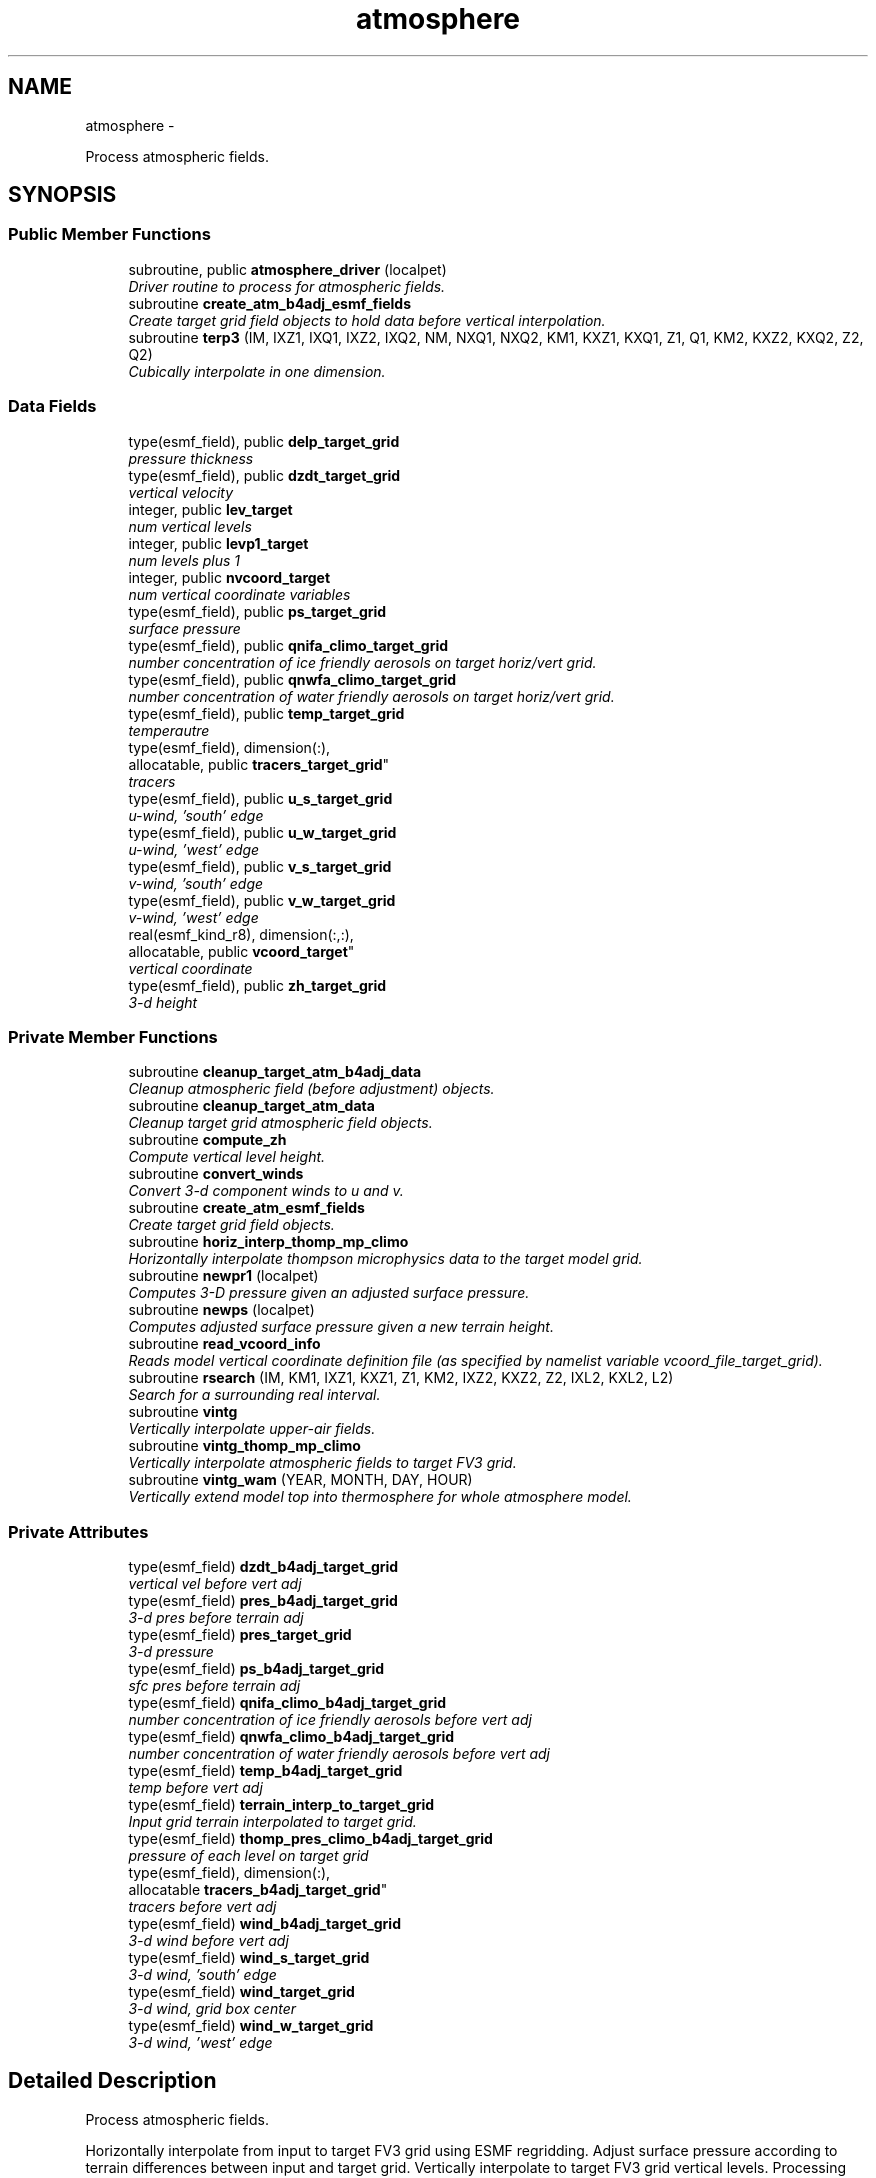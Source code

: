 .TH "atmosphere" 3 "Mon May 2 2022" "Version 1.5.0" "chgres_cube" \" -*- nroff -*-
.ad l
.nh
.SH NAME
atmosphere \- 
.PP
Process atmospheric fields\&.  

.SH SYNOPSIS
.br
.PP
.SS "Public Member Functions"

.in +1c
.ti -1c
.RI "subroutine, public \fBatmosphere_driver\fP (localpet)"
.br
.RI "\fIDriver routine to process for atmospheric fields\&. \fP"
.ti -1c
.RI "subroutine \fBcreate_atm_b4adj_esmf_fields\fP"
.br
.RI "\fICreate target grid field objects to hold data before vertical interpolation\&. \fP"
.ti -1c
.RI "subroutine \fBterp3\fP (IM, IXZ1, IXQ1, IXZ2, IXQ2, NM, NXQ1, NXQ2, KM1, KXZ1, KXQ1, Z1, Q1, KM2, KXZ2, KXQ2, Z2, Q2)"
.br
.RI "\fICubically interpolate in one dimension\&. \fP"
.in -1c
.SS "Data Fields"

.in +1c
.ti -1c
.RI "type(esmf_field), public \fBdelp_target_grid\fP"
.br
.RI "\fIpressure thickness \fP"
.ti -1c
.RI "type(esmf_field), public \fBdzdt_target_grid\fP"
.br
.RI "\fIvertical velocity \fP"
.ti -1c
.RI "integer, public \fBlev_target\fP"
.br
.RI "\fInum vertical levels \fP"
.ti -1c
.RI "integer, public \fBlevp1_target\fP"
.br
.RI "\fInum levels plus 1 \fP"
.ti -1c
.RI "integer, public \fBnvcoord_target\fP"
.br
.RI "\fInum vertical coordinate variables \fP"
.ti -1c
.RI "type(esmf_field), public \fBps_target_grid\fP"
.br
.RI "\fIsurface pressure \fP"
.ti -1c
.RI "type(esmf_field), public \fBqnifa_climo_target_grid\fP"
.br
.RI "\fInumber concentration of ice friendly aerosols on target horiz/vert grid\&. \fP"
.ti -1c
.RI "type(esmf_field), public \fBqnwfa_climo_target_grid\fP"
.br
.RI "\fInumber concentration of water friendly aerosols on target horiz/vert grid\&. \fP"
.ti -1c
.RI "type(esmf_field), public \fBtemp_target_grid\fP"
.br
.RI "\fItemperautre \fP"
.ti -1c
.RI "type(esmf_field), dimension(:), 
.br
allocatable, public \fBtracers_target_grid\fP"
.br
.RI "\fItracers \fP"
.ti -1c
.RI "type(esmf_field), public \fBu_s_target_grid\fP"
.br
.RI "\fIu-wind, 'south' edge \fP"
.ti -1c
.RI "type(esmf_field), public \fBu_w_target_grid\fP"
.br
.RI "\fIu-wind, 'west' edge \fP"
.ti -1c
.RI "type(esmf_field), public \fBv_s_target_grid\fP"
.br
.RI "\fIv-wind, 'south' edge \fP"
.ti -1c
.RI "type(esmf_field), public \fBv_w_target_grid\fP"
.br
.RI "\fIv-wind, 'west' edge \fP"
.ti -1c
.RI "real(esmf_kind_r8), dimension(:,:), 
.br
allocatable, public \fBvcoord_target\fP"
.br
.RI "\fIvertical coordinate \fP"
.ti -1c
.RI "type(esmf_field), public \fBzh_target_grid\fP"
.br
.RI "\fI3-d height \fP"
.in -1c
.SS "Private Member Functions"

.in +1c
.ti -1c
.RI "subroutine \fBcleanup_target_atm_b4adj_data\fP"
.br
.RI "\fICleanup atmospheric field (before adjustment) objects\&. \fP"
.ti -1c
.RI "subroutine \fBcleanup_target_atm_data\fP"
.br
.RI "\fICleanup target grid atmospheric field objects\&. \fP"
.ti -1c
.RI "subroutine \fBcompute_zh\fP"
.br
.RI "\fICompute vertical level height\&. \fP"
.ti -1c
.RI "subroutine \fBconvert_winds\fP"
.br
.RI "\fIConvert 3-d component winds to u and v\&. \fP"
.ti -1c
.RI "subroutine \fBcreate_atm_esmf_fields\fP"
.br
.RI "\fICreate target grid field objects\&. \fP"
.ti -1c
.RI "subroutine \fBhoriz_interp_thomp_mp_climo\fP"
.br
.RI "\fIHorizontally interpolate thompson microphysics data to the target model grid\&. \fP"
.ti -1c
.RI "subroutine \fBnewpr1\fP (localpet)"
.br
.RI "\fIComputes 3-D pressure given an adjusted surface pressure\&. \fP"
.ti -1c
.RI "subroutine \fBnewps\fP (localpet)"
.br
.RI "\fIComputes adjusted surface pressure given a new terrain height\&. \fP"
.ti -1c
.RI "subroutine \fBread_vcoord_info\fP"
.br
.RI "\fIReads model vertical coordinate definition file (as specified by namelist variable vcoord_file_target_grid)\&. \fP"
.ti -1c
.RI "subroutine \fBrsearch\fP (IM, KM1, IXZ1, KXZ1, Z1, KM2, IXZ2, KXZ2, Z2, IXL2, KXL2, L2)"
.br
.RI "\fISearch for a surrounding real interval\&. \fP"
.ti -1c
.RI "subroutine \fBvintg\fP"
.br
.RI "\fIVertically interpolate upper-air fields\&. \fP"
.ti -1c
.RI "subroutine \fBvintg_thomp_mp_climo\fP"
.br
.RI "\fIVertically interpolate atmospheric fields to target FV3 grid\&. \fP"
.ti -1c
.RI "subroutine \fBvintg_wam\fP (YEAR, MONTH, DAY, HOUR)"
.br
.RI "\fIVertically extend model top into thermosphere for whole atmosphere model\&. \fP"
.in -1c
.SS "Private Attributes"

.in +1c
.ti -1c
.RI "type(esmf_field) \fBdzdt_b4adj_target_grid\fP"
.br
.RI "\fIvertical vel before vert adj \fP"
.ti -1c
.RI "type(esmf_field) \fBpres_b4adj_target_grid\fP"
.br
.RI "\fI3-d pres before terrain adj \fP"
.ti -1c
.RI "type(esmf_field) \fBpres_target_grid\fP"
.br
.RI "\fI3-d pressure \fP"
.ti -1c
.RI "type(esmf_field) \fBps_b4adj_target_grid\fP"
.br
.RI "\fIsfc pres before terrain adj \fP"
.ti -1c
.RI "type(esmf_field) \fBqnifa_climo_b4adj_target_grid\fP"
.br
.RI "\fInumber concentration of ice friendly aerosols before vert adj \fP"
.ti -1c
.RI "type(esmf_field) \fBqnwfa_climo_b4adj_target_grid\fP"
.br
.RI "\fInumber concentration of water friendly aerosols before vert adj \fP"
.ti -1c
.RI "type(esmf_field) \fBtemp_b4adj_target_grid\fP"
.br
.RI "\fItemp before vert adj \fP"
.ti -1c
.RI "type(esmf_field) \fBterrain_interp_to_target_grid\fP"
.br
.RI "\fIInput grid terrain interpolated to target grid\&. \fP"
.ti -1c
.RI "type(esmf_field) \fBthomp_pres_climo_b4adj_target_grid\fP"
.br
.RI "\fIpressure of each level on target grid \fP"
.ti -1c
.RI "type(esmf_field), dimension(:), 
.br
allocatable \fBtracers_b4adj_target_grid\fP"
.br
.RI "\fItracers before vert adj \fP"
.ti -1c
.RI "type(esmf_field) \fBwind_b4adj_target_grid\fP"
.br
.RI "\fI3-d wind before vert adj \fP"
.ti -1c
.RI "type(esmf_field) \fBwind_s_target_grid\fP"
.br
.RI "\fI3-d wind, 'south' edge \fP"
.ti -1c
.RI "type(esmf_field) \fBwind_target_grid\fP"
.br
.RI "\fI3-d wind, grid box center \fP"
.ti -1c
.RI "type(esmf_field) \fBwind_w_target_grid\fP"
.br
.RI "\fI3-d wind, 'west' edge \fP"
.in -1c
.SH "Detailed Description"
.PP 
Process atmospheric fields\&. 

Horizontally interpolate from input to target FV3 grid using ESMF regridding\&. Adjust surface pressure according to terrain differences between input and target grid\&. Vertically interpolate to target FV3 grid vertical levels\&. Processing based on the spectral GFS version of CHGRES\&.
.PP
For variables 'b4adj' indicates fields on the target grid before vertical adjustment\&. 'target' indicates data on target grid\&. 'input' indicates data on input grid\&. '_s' indicates fields on the 'south' edge of the grid box\&. '_w' indicate fields on the 'west' edge of the grid box\&. Otherwise, fields are at the center of the grid box\&.
.PP
\fBAuthor:\fP
.RS 4
George Gayno NCEP/EMC 
.RE
.PP

.PP
Definition at line 19 of file atmosphere\&.F90\&.
.SH "Member Function/Subroutine Documentation"
.PP 
.SS "subroutine, public atmosphere::atmosphere_driver (integer, intent(in)localpet)"

.PP
Driver routine to process for atmospheric fields\&. 
.PP
\fBParameters:\fP
.RS 4
\fIlocalpet\fP ESMF local persistent execution thread 
.RE
.PP
\fBAuthor:\fP
.RS 4
George Gayno 
.RE
.PP

.PP
Definition at line 114 of file atmosphere\&.F90\&.
.PP
References input_data::cleanup_input_atm_data(), cleanup_target_atm_b4adj_data(), cleanup_target_atm_data(), compute_zh(), convert_winds(), create_atm_b4adj_esmf_fields(), create_atm_esmf_fields(), error_handler(), horiz_interp_thomp_mp_climo(), newpr1(), newps(), input_data::read_input_atm_data(), thompson_mp_climo_data::read_thomp_mp_climo_data(), read_vcoord_info(), vintg(), vintg_thomp_mp_climo(), vintg_wam(), write_fv3_atm_bndy_data_netcdf(), write_fv3_atm_data_netcdf(), and write_fv3_atm_header_netcdf()\&.
.PP
Referenced by chgres()\&.
.SS "subroutine atmosphere::cleanup_target_atm_b4adj_data ()\fC [private]\fP"

.PP
Cleanup atmospheric field (before adjustment) objects\&. 
.PP
\fBAuthor:\fP
.RS 4
George Gayno 
.RE
.PP

.PP
Definition at line 2166 of file atmosphere\&.F90\&.
.PP
Referenced by atmosphere_driver()\&.
.SS "subroutine atmosphere::cleanup_target_atm_data ()\fC [private]\fP"

.PP
Cleanup target grid atmospheric field objects\&. 
.PP
\fBAuthor:\fP
.RS 4
George Gayno 
.RE
.PP

.PP
Definition at line 2191 of file atmosphere\&.F90\&.
.PP
Referenced by atmosphere_driver()\&.
.SS "subroutine atmosphere::compute_zh ()\fC [private]\fP"

.PP
Compute vertical level height\&. 
.PP
\fBAuthor:\fP
.RS 4
George Gayno 
.RE
.PP

.PP
Definition at line 2076 of file atmosphere\&.F90\&.
.PP
References error_handler()\&.
.PP
Referenced by atmosphere_driver()\&.
.SS "subroutine atmosphere::convert_winds ()\fC [private]\fP"

.PP
Convert 3-d component winds to u and v\&. 
.PP
\fBAuthor:\fP
.RS 4
George Gayno 
.RE
.PP

.PP
Definition at line 653 of file atmosphere\&.F90\&.
.PP
References error_handler()\&.
.PP
Referenced by atmosphere_driver(), input_data::read_input_atm_gaussian_nemsio_file(), input_data::read_input_atm_gaussian_netcdf_file(), input_data::read_input_atm_gfs_gaussian_nemsio_file(), input_data::read_input_atm_gfs_sigio_file(), input_data::read_input_atm_grib2_file(), input_data::read_input_atm_restart_file(), and input_data::read_input_atm_tiled_history_file()\&.
.SS "subroutine atmosphere::create_atm_b4adj_esmf_fields ()"

.PP
Create target grid field objects to hold data before vertical interpolation\&. These will be defined with the same number of vertical levels as the input grid\&.
.PP
\fBAuthor:\fP
.RS 4
George Gayno 
.RE
.PP

.PP
Definition at line 440 of file atmosphere\&.F90\&.
.PP
References error_handler()\&.
.PP
Referenced by atmosphere_driver()\&.
.SS "subroutine atmosphere::create_atm_esmf_fields ()\fC [private]\fP"

.PP
Create target grid field objects\&. 
.PP
\fBAuthor:\fP
.RS 4
George Gayno 
.RE
.PP

.PP
Definition at line 514 of file atmosphere\&.F90\&.
.PP
References error_handler()\&.
.PP
Referenced by atmosphere_driver()\&.
.SS "subroutine atmosphere::horiz_interp_thomp_mp_climo ()\fC [private]\fP"

.PP
Horizontally interpolate thompson microphysics data to the target model grid\&. 
.PP
\fBAuthor:\fP
.RS 4
George Gayno 
.RE
.PP

.PP
Definition at line 1140 of file atmosphere\&.F90\&.
.PP
References thompson_mp_climo_data::cleanup_thomp_mp_climo_input_data(), and error_handler()\&.
.PP
Referenced by atmosphere_driver()\&.
.SS "subroutine atmosphere::newpr1 (integer, intent(in)localpet)\fC [private]\fP"

.PP
Computes 3-D pressure given an adjusted surface pressure\&. program history log: 2005-04-11 Hann-Ming Henry Juang hybrid sigma, sigma-p, and sigma-
.IP "\(bu" 2
PRGMMR: Henry Juang ORG: W/NMC23 DATE: 2005-04-11
.IP "\(bu" 2
PRGMMR: Fanglin Yang ORG: W/NMC23 DATE: 2006-11-28
.IP "\(bu" 2
PRGMMR: S\&. Moorthi ORG: NCEP/EMC DATE: 2006-12-12
.IP "\(bu" 2
PRGMMR: S\&. Moorthi ORG: NCEP/EMC DATE: 2007-01-02
.PP
INPUT ARGUMENT LIST: IM INTEGER NUMBER OF POINTS TO COMPUTE KM INTEGER NUMBER OF LEVELS IDVC INTEGER VERTICAL COORDINATE ID (1 FOR SIGMA AND 2 FOR HYBRID) IDSL INTEGER TYPE OF SIGMA STRUCTURE (1 FOR PHILLIPS OR 2 FOR MEAN) NVCOORD INTEGER NUMBER OF VERTICAL COORDINATES VCOORD REAL (KM+1,NVCOORD) VERTICAL COORDINATE VALUES FOR IDVC=1, NVCOORD=1: SIGMA INTERFACE FOR IDVC=2, NVCOORD=2: HYBRID INTERFACE A AND B FOR IDVC=3, NVCOORD=3: JUANG GENERAL HYBRID INTERFACE AK REAL (KM+1) HYBRID INTERFACE A BK REAL (KM+1) HYBRID INTERFACE B PS REAL (IX) SURFACE PRESSURE (PA) OUTPUT ARGUMENT LIST: PM REAL (IX,KM) MID-LAYER PRESSURE (PA) DP REAL (IX,KM) LAYER DELTA PRESSURE (PA)
.PP
.PP
\fBParameters:\fP
.RS 4
\fIlocalpet\fP ESMF local persistent execution thread
.RE
.PP
\fBAuthor:\fP
.RS 4
Hann Ming Henry Juang, Juang, Fanglin Yang, S\&. Moorthi 
.RE
.PP

.PP
Definition at line 797 of file atmosphere\&.F90\&.
.PP
References error_handler()\&.
.PP
Referenced by atmosphere_driver()\&.
.SS "subroutine atmosphere::newps (integer, intent(in)localpet)\fC [private]\fP"

.PP
Computes adjusted surface pressure given a new terrain height\&. Computes a new surface pressure given a new orography\&. The new pressure is computed assuming a hydrostatic balance and a constant temperature lapse rate\&. Below ground, the lapse rate is assumed to be -6\&.5 k/km\&.
.PP
program history log:
.IP "\(bu" 2
91-10-31 mark iredell
.IP "\(bu" 2
2018-apr adapt for fv3\&. george gayno
.PP
.PP
\fBParameters:\fP
.RS 4
\fIlocalpet\fP ESMF local persistent execution thread 
.RE
.PP
\fBAuthor:\fP
.RS 4
Mark Iredell, George Gayno 
.RE
.PP
\fBDate:\fP
.RS 4
92-10-31 
.RE
.PP

.PP
Definition at line 908 of file atmosphere\&.F90\&.
.PP
References error_handler()\&.
.PP
Referenced by atmosphere_driver()\&.
.SS "subroutine atmosphere::read_vcoord_info ()\fC [private]\fP"

.PP
Reads model vertical coordinate definition file (as specified by namelist variable vcoord_file_target_grid)\&. 
.PP
\fBAuthor:\fP
.RS 4
George Gayno 
.RE
.PP

.PP
Definition at line 1105 of file atmosphere\&.F90\&.
.PP
References error_handler()\&.
.PP
Referenced by atmosphere_driver()\&.
.SS "subroutine atmosphere::rsearch (integer, intent(in)IM, integer, intent(in)KM1, integer, intent(in)IXZ1, integer, intent(in)KXZ1, real(esmf_kind_r8), dimension(1+(im-1)*ixz1+(km1-1)*kxz1), intent(in)Z1, integer, intent(in)KM2, integer, intent(in)IXZ2, integer, intent(in)KXZ2, real(esmf_kind_r8), dimension(1+(im-1)*ixz2+(km2-1)*kxz2), intent(in)Z2, integer, intent(in)IXL2, integer, intent(in)KXL2, integer, dimension(1+(im-1)*ixl2+(km2-1)*kxl2), intent(out)L2)\fC [private]\fP"

.PP
Search for a surrounding real interval\&. This subprogram searches monotonic sequences of real numbers for intervals that surround a given search set of real numbers\&. The sequences may be monotonic in either direction; the real numbers may be single or double precision; the input sequences and sets and the output locations may be arbitrarily dimensioned\&.
.PP
If the array z1 is dimensioned (im,km1), then the skip numbers are ixz1=1 and kxz1=im; if it is dimensioned (km1,im), then the skip numbers are ixz1=km1 and kxz1=1; if it is dimensioned (im,jm,km1), then the skip numbers are ixz1=1 and kxz1=im*jm; etcetera\&. Similar examples apply to the skip numbers for z2 and l2\&.
.PP
Returned values of 0 or km1 indicate that the given search value is outside the range of the sequence\&.
.PP
If a search value is identical to one of the sequence values then the location returned points to the identical value\&. If the sequence is not strictly monotonic and a search value is identical to more than one of the sequence values, then the location returned may point to any of the identical values\&.
.PP
to be exact, for each i from 1 to im and for each k from 1 to km2, z=z2(1+(i-1)*ixz2+(k-1)*kxz2) is the search value and l=l2(1+(i-1)*ixl2+(k-1)*kxl2) is the location returned\&. if l=0, then z is less than the start point z1(1+(i-1)*ixz1) for ascending sequences (or greater than for descending sequences)\&. if l=km1, then z is greater than or equal to the end point z1(1+(i-1)*ixz1+(km1-1)*kxz1) for ascending sequences (or less than or equal to for descending sequences)\&. otherwise z is between the values z1(1+(i-1)*ixz1+(l-1)*kxz1) and z1(1+(i-1)*ixz1+(l-0)*kxz1) and may equal the former\&.
.PP
\fBParameters:\fP
.RS 4
\fIim\fP integer number of sequences to search 
.br
\fIkm1\fP integer number of points in each sequence 
.br
\fIixz1\fP integer sequence skip number for z1 
.br
\fIkxz1\fP integer point skip number for z1 
.br
\fIz1\fP real (1+(im-1)*ixz1+(km1-1)*kxz1) sequence values to search (z1 must be monotonic in either direction) 
.br
\fIkm2\fP integer number of points to search for in each respective sequence 
.br
\fIixz2\fP integer sequence skip number for z2 
.br
\fIkxz2\fP integer point skip number for z2 
.br
\fIz2\fP real (1+(im-1)*ixz2+(km2-1)*kxz2) set of values to search for (z2 need not be monotonic) 
.br
\fIixl2\fP integer sequence skip number for l2 
.br
\fIkxl2\fP integer point skip number for l2
.br
\fIl2\fP integer (1+(im-1)*ixl2+(km2-1)*kxl2) interval locations having values from 0 to km1 (z2 will be between z1(l2) and z1(l2+1))
.RE
.PP
\fBAuthor:\fP
.RS 4
Mark Iredell 
.RE
.PP
\fBDate:\fP
.RS 4
98-05-01 
.RE
.PP

.PP
Definition at line 2028 of file atmosphere\&.F90\&.
.PP
Referenced by terp3()\&.
.SS "subroutine atmosphere::terp3 (integerIM, integerIXZ1, integerIXQ1, integerIXZ2, integerIXQ2, integerNM, integerNXQ1, integerNXQ2, integerKM1, integerKXZ1, integerKXQ1, real(esmf_kind_r8), dimension(1+(im-1)*ixz1+(km1-1)*kxz1)Z1, real(esmf_kind_r8), dimension(1+(im-1)*ixq1+(km1-1)*kxq1+(nm-1)*nxq1)Q1, integerKM2, integerKXZ2, integerKXQ2, real(esmf_kind_r8), dimension(1+(im-1)*ixz2+(km2-1)*kxz2)Z2, real(esmf_kind_r8), dimension(1+(im-1)*ixq2+(km2-1)*kxq2+(nm-1)*nxq2)Q2)"

.PP
Cubically interpolate in one dimension\&. Interpolate field(s) in one dimension along the column(s)\&. The interpolation is cubic lagrangian with a monotonic constraint in the center of the domain\&. In the outer intervals it is linear\&. Outside the domain, fields are held constant\&.
.PP
PROGRAM HISTORY LOG:
.IP "\(bu" 2
98-05-01 MARK IREDELL
.IP "\(bu" 2
1999-01-04 IREDELL USE ESSL SEARCH
.PP
.PP
\fBParameters:\fP
.RS 4
\fIim\fP integer number of columns 
.br
\fIixz1\fP integer column skip number for z1 
.br
\fIixq1\fP integer column skip number for q1 
.br
\fIixz2\fP integer column skip number for z2 
.br
\fIixq2\fP integer column skip number for q2 
.br
\fInm\fP integer number of fields per column 
.br
\fInxq1\fP integer field skip number for q1 
.br
\fInxq2\fP integer field skip number for q2 
.br
\fIkm1\fP integer number of input points 
.br
\fIkxz1\fP integer point skip number for z1 
.br
\fIkxq1\fP integer point skip number for q1 
.br
\fIz1\fP real (1+(im-1)*ixz1+(km1-1)*kxz1) input coordinate values in which to interpolate (z1 must be strictly monotonic in either direction) 
.br
\fIq1\fP real (1+(im-1)*ixq1+(km1-1)*kxq1+(nm-1)*nxq1) input fields to interpolate 
.br
\fIkm2\fP integer number of output points 
.br
\fIkxz2\fP integer point skip number for z2 
.br
\fIkxq2\fP integer point skip number for q2 
.br
\fIz2\fP real (1+(im-1)*ixz2+(km2-1)*kxz2) output coordinate values to which to interpolate (z2 need not be monotonic) 
.br
\fIq2\fP real (1+(im-1)*ixq2+(km2-1)*kxq2+(nm-1)*nxq2) output interpolated fields 
.RE
.PP
\fBAuthor:\fP
.RS 4
Mark Iredell 
.RE
.PP
\fBDate:\fP
.RS 4
98-05-01 
.RE
.PP

.PP
Definition at line 1834 of file atmosphere\&.F90\&.
.PP
References rsearch()\&.
.PP
Referenced by vintg(), and vintg_thomp_mp_climo()\&.
.SS "subroutine atmosphere::vintg ()\fC [private]\fP"

.PP
Vertically interpolate upper-air fields\&. Vertically interpolate upper-air fields\&. Wind, temperature, humidity and other tracers are interpolated\&. The interpolation is cubic lagrangian in log pressure with a monotonic constraint in the center of the domain\&. In the outer intervals it is linear in log pressure\&. Outside the domain, fields are generally held constant, except for temperature and humidity below the input domain, where the temperature lapse rate is held fixed at -6\&.5 k/km and the relative humidity is held constant\&. This routine expects fields ordered from bottom to top of atmosphere\&.
.PP
\fBAuthor:\fP
.RS 4
Mark Iredell 
.RE
.PP
\fBDate:\fP
.RS 4
92-10-31 
.RE
.PP

.PP
Definition at line 1601 of file atmosphere\&.F90\&.
.PP
References error_handler(), and terp3()\&.
.PP
Referenced by atmosphere_driver()\&.
.SS "subroutine atmosphere::vintg_thomp_mp_climo ()\fC [private]\fP"

.PP
Vertically interpolate atmospheric fields to target FV3 grid\&. Vertically interpolate thompson microphysics climo tracers to the target model levels\&.
.PP
\fBAuthor:\fP
.RS 4
George Gayno 
.RE
.PP

.PP
Definition at line 1252 of file atmosphere\&.F90\&.
.PP
References error_handler(), and terp3()\&.
.PP
Referenced by atmosphere_driver()\&.
.SS "subroutine atmosphere::vintg_wam (integer, intent(in)YEAR, integer, intent(in)MONTH, integer, intent(in)DAY, integer, intent(in)HOUR)\fC [private]\fP"

.PP
Vertically extend model top into thermosphere for whole atmosphere model\&. Use climatological data to extent model top into thermosphere for temperature and consoder primary compositions of neutral atmosphere in term of specific values of oxygen, single oxygen, and ozone\&.
.PP
\fBParameters:\fP
.RS 4
\fIyear\fP initial year 
.br
\fImonth\fP initial month 
.br
\fIday\fP initial day 
.br
\fIhour\fP initial hour
.RE
.PP
\fBAuthor:\fP
.RS 4
Hann-Ming Henry Juang NCEP/EMC 
.RE
.PP

.PP
Definition at line 1375 of file atmosphere\&.F90\&.
.PP
References error_handler(), and gettemp()\&.
.PP
Referenced by atmosphere_driver()\&.
.SH "Field Documentation"
.PP 
.SS "type(esmf_field), public atmosphere::delp_target_grid"

.PP
pressure thickness 
.PP
Definition at line 69 of file atmosphere\&.F90\&.
.SS "type(esmf_field) atmosphere::dzdt_b4adj_target_grid\fC [private]\fP"

.PP
vertical vel before vert adj 
.PP
Definition at line 71 of file atmosphere\&.F90\&.
.SS "type(esmf_field), public atmosphere::dzdt_target_grid"

.PP
vertical velocity 
.PP
Definition at line 70 of file atmosphere\&.F90\&.
.SS "integer, public atmosphere::lev_target"

.PP
num vertical levels 
.PP
Definition at line 63 of file atmosphere\&.F90\&.
.SS "integer, public atmosphere::levp1_target"

.PP
num levels plus 1 
.PP
Definition at line 64 of file atmosphere\&.F90\&.
.SS "integer, public atmosphere::nvcoord_target"

.PP
num vertical coordinate variables 
.PP
Definition at line 65 of file atmosphere\&.F90\&.
.SS "type(esmf_field) atmosphere::pres_b4adj_target_grid\fC [private]\fP"

.PP
3-d pres before terrain adj 
.PP
Definition at line 77 of file atmosphere\&.F90\&.
.SS "type(esmf_field) atmosphere::pres_target_grid\fC [private]\fP"

.PP
3-d pressure 
.PP
Definition at line 76 of file atmosphere\&.F90\&.
.SS "type(esmf_field) atmosphere::ps_b4adj_target_grid\fC [private]\fP"

.PP
sfc pres before terrain adj 
.PP
Definition at line 75 of file atmosphere\&.F90\&.
.SS "type(esmf_field), public atmosphere::ps_target_grid"

.PP
surface pressure 
.PP
Definition at line 74 of file atmosphere\&.F90\&.
.SS "type(esmf_field) atmosphere::qnifa_climo_b4adj_target_grid\fC [private]\fP"

.PP
number concentration of ice friendly aerosols before vert adj 
.PP
Definition at line 93 of file atmosphere\&.F90\&.
.SS "type(esmf_field), public atmosphere::qnifa_climo_target_grid"

.PP
number concentration of ice friendly aerosols on target horiz/vert grid\&. 
.PP
Definition at line 95 of file atmosphere\&.F90\&.
.SS "type(esmf_field) atmosphere::qnwfa_climo_b4adj_target_grid\fC [private]\fP"

.PP
number concentration of water friendly aerosols before vert adj 
.PP
Definition at line 98 of file atmosphere\&.F90\&.
.SS "type(esmf_field), public atmosphere::qnwfa_climo_target_grid"

.PP
number concentration of water friendly aerosols on target horiz/vert grid\&. 
.PP
Definition at line 100 of file atmosphere\&.F90\&.
.SS "type(esmf_field) atmosphere::temp_b4adj_target_grid\fC [private]\fP"

.PP
temp before vert adj 
.PP
Definition at line 79 of file atmosphere\&.F90\&.
.SS "type(esmf_field), public atmosphere::temp_target_grid"

.PP
temperautre 
.PP
Definition at line 78 of file atmosphere\&.F90\&.
.SS "type(esmf_field) atmosphere::terrain_interp_to_target_grid\fC [private]\fP"

.PP
Input grid terrain interpolated to target grid\&. 
.PP
Definition at line 80 of file atmosphere\&.F90\&.
.SS "type(esmf_field) atmosphere::thomp_pres_climo_b4adj_target_grid\fC [private]\fP"

.PP
pressure of each level on target grid 
.PP
Definition at line 103 of file atmosphere\&.F90\&.
.SS "type(esmf_field), dimension(:), allocatable atmosphere::tracers_b4adj_target_grid\fC [private]\fP"

.PP
tracers before vert adj 
.PP
Definition at line 73 of file atmosphere\&.F90\&.
.SS "type(esmf_field), dimension(:), allocatable, public atmosphere::tracers_target_grid"

.PP
tracers 
.PP
Definition at line 72 of file atmosphere\&.F90\&.
.SS "type(esmf_field), public atmosphere::u_s_target_grid"

.PP
u-wind, 'south' edge 
.PP
Definition at line 81 of file atmosphere\&.F90\&.
.SS "type(esmf_field), public atmosphere::u_w_target_grid"

.PP
u-wind, 'west' edge 
.PP
Definition at line 86 of file atmosphere\&.F90\&.
.SS "type(esmf_field), public atmosphere::v_s_target_grid"

.PP
v-wind, 'south' edge 
.PP
Definition at line 82 of file atmosphere\&.F90\&.
.SS "type(esmf_field), public atmosphere::v_w_target_grid"

.PP
v-wind, 'west' edge 
.PP
Definition at line 87 of file atmosphere\&.F90\&.
.SS "real(esmf_kind_r8), dimension(:,:), allocatable, public atmosphere::vcoord_target"

.PP
vertical coordinate 
.PP
Definition at line 67 of file atmosphere\&.F90\&.
.SS "type(esmf_field) atmosphere::wind_b4adj_target_grid\fC [private]\fP"

.PP
3-d wind before vert adj 
.PP
Definition at line 84 of file atmosphere\&.F90\&.
.SS "type(esmf_field) atmosphere::wind_s_target_grid\fC [private]\fP"

.PP
3-d wind, 'south' edge 
.PP
Definition at line 85 of file atmosphere\&.F90\&.
.SS "type(esmf_field) atmosphere::wind_target_grid\fC [private]\fP"

.PP
3-d wind, grid box center 
.PP
Definition at line 83 of file atmosphere\&.F90\&.
.SS "type(esmf_field) atmosphere::wind_w_target_grid\fC [private]\fP"

.PP
3-d wind, 'west' edge 
.PP
Definition at line 88 of file atmosphere\&.F90\&.
.SS "type(esmf_field), public atmosphere::zh_target_grid"

.PP
3-d height 
.PP
Definition at line 89 of file atmosphere\&.F90\&.

.SH "Author"
.PP 
Generated automatically by Doxygen for chgres_cube from the source code\&.
